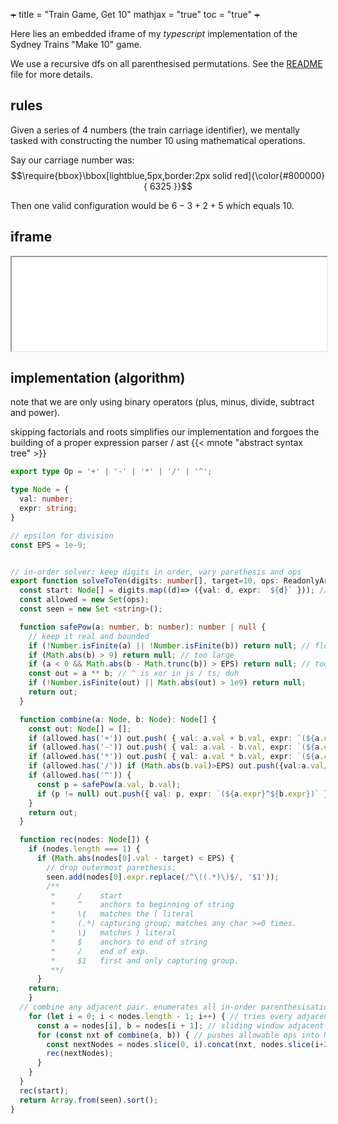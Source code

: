 +++
title = "Train Game, Get 10"
mathjax = "true"
toc = "true"
+++

Here lies an embedded iframe of my /typescript/ implementation of the Sydney Trains "Make 10" game.

We use a recursive dfs on all parenthesised permutations. See the [[https://github.com/abaj8494/sydney-train-game][README]] file for more details.

** rules

Given a series of 4 numbers (the train carriage identifier), we mentally tasked with constructing the number 10 using mathematical operations.

Say our carriage number was:
\[\require{bbox}\bbox[lightblue,5px,border:2px solid red]{\color{#800000}{ 6325 }}\]

Then one valid configuration would be \(6-3+2+5\) which equals 10.

** iframe

#+BEGIN_HTML
<iframe src="[[https://abaj8494.github.io/sydney-train-game/]]" width="100%"></iframe>
#+END_HTML


** implementation (algorithm)

note that we are only using binary operators (plus, minus, divide, subtract and power).

skipping factorials and roots simplifies our implementation and forgoes the building of a proper expression parser / ast {{< mnote "abstract syntax tree" >}}

#+begin_src typescript
export type Op = '+' | '-' | '*' | '/' | '^';

type Node = { 
  val: number;
  expr: string;
}

// epsilon for division
const EPS = 1e-9;


// in-order solver: keep digits in order, vary parethesis and ops
export function solveToTen(digits: number[], target=10, ops: ReadonlyArray<Op> = ['+','-','*','/']): string[] {
  const start: Node[] = digits.map((d)=> ({val: d, expr: `${d}` })); // populate from func args
  const allowed = new Set(ops);
  const seen = new Set <string>();

  function safePow(a: number, b: number): number | null {
    // keep it real and bounded
    if (!Number.isFinite(a) || !Number.isFinite(b)) return null; // float
    if (Math.abs(b) > 9) return null; // too large
    if (a < 0 && Math.abs(b - Math.trunc(b)) > EPS) return null; // too small
    const out = a ** b; // ^ is xor in js / ts; duh
    if (!Number.isFinite(out) || Math.abs(out) > 1e9) return null;
    return out;
  }

  function combine(a: Node, b: Node): Node[] {
    const out: Node[] = [];
    if (allowed.has('+')) out.push( { val: a.val + b.val, expr: `(${a.expr}+${b.expr})` });
    if (allowed.has('-')) out.push( { val: a.val - b.val, expr: `(${a.expr}-${b.expr})` });
    if (allowed.has('*')) out.push( { val: a.val * b.val, expr: `(${a.expr}*${b.expr})` });
    if (allowed.has('/')) if (Math.abs(b.val)>EPS) out.push({val:a.val/b.val, expr:`(${a.expr}/${b.expr})`});
    if (allowed.has('^')) {
      const p = safePow(a.val, b.val);
      if (p != null) out.push({ val: p, expr: `(${a.expr}^${b.expr})` }); // note internal data structure is ^ display.
    }
    return out;
  }

  function rec(nodes: Node[]) {
    if (nodes.length === 1) {
      if (Math.abs(nodes[0].val - target) < EPS) {
        // drop outermost parethesis:
        seen.add(nodes[0].expr.replace(/^\((.*)\)$/, '$1'));
        /**
         *     /    start
         *     ^    anchors to beginning of string
         *     \(   matches the ( literal
         *     (.*) capturing group; matches any char >=0 times.
         *     \)   matches ) literal 
         *     $    anchors to end of string
         *     /    end of exp.
         *     $1   first and only capturing group.
         **/
      }
    return;
    }
  // combine any adjacent pair. enumerates all in-order parenthesisations.
    for (let i = 0; i < nodes.length - 1; i++) { // tries every adjacent pair loop
      const a = nodes[i], b = nodes[i + 1]; // sliding window adjacent pair combine
      for (const nxt of combine(a, b)) { // pushes allowable ops into Node[]. checks ops loop
        const nextNodes = nodes.slice(0, i).concat(nxt, nodes.slice(i+2));
        rec(nextNodes);
      }
    }
  }
  rec(start);
  return Array.from(seen).sort();
}

#+end_src



